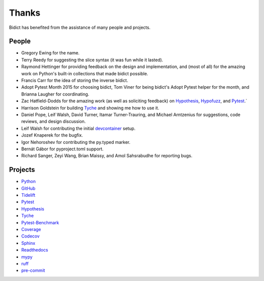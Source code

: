 Thanks
------

Bidict has benefited from the assistance of many people and projects.


People
======

- Gregory Ewing for the name.

- Terry Reedy for suggesting the slice syntax
  (it was fun while it lasted).

- Raymond Hettinger for
  providing feedback on the design and implementation,
  and (most of all) for the amazing work on Python's built-in collections
  that made bidict possible.

- Francis Carr for the idea of storing the inverse bidict.

- Adopt Pytest Month 2015 for choosing bidict,
  Tom Viner for being bidict's Adopt Pytest helper for the month,
  and Brianna Laugher for coordinating.

- Zac Hatfield-Dodds for the amazing work
  (as well as soliciting feedback) on
  `Hypothesis <https://hypothesis.works>`__,
  `Hypofuzz <https://hypofuzz.com>`__,
  and `Pytest <https://pytest.org>`__.`

- Harrison Goldstein for building
  `Tyche <https://marketplace.visualstudio.com/items?itemName=HarrisonGoldstein.tyche>`__
  and showing me how to use it.

- Daniel Pope,
  Leif Walsh,
  David Turner,
  Itamar Turner-Trauring,
  and Michael Arntzenius
  for suggestions, code reviews, and design discussion.

- Leif Walsh for contributing the initial
  `devcontainer <https://code.visualstudio.com/docs/remote/containers>`__
  setup.

- Jozef Knaperek for the bugfix.

- Igor Nehoroshev for contributing the py.typed marker.

- Bernát Gábor for pyproject.toml support.

- Richard Sanger,
  Zeyi Wang,
  Brian Maissy,
  and Amol Sahsrabudhe
  for reporting bugs.


Projects
========

- `Python <https://www.python.org>`__
- `GitHub <https://github.com>`__
- `Tidelift <https://tidelift.com>`__
- `Pytest <https://docs.pytest.org>`__
- `Hypothesis <https://hypothesis.readthedocs.io>`__
- `Tyche <https://marketplace.visualstudio.com/items?itemName=HarrisonGoldstein.tyche>`__
- `Pytest-Benchmark <https://pytest-benchmark.readthedocs.io>`__
- `Coverage <https://coverage.readthedocs.io>`__
- `Codecov <https://codecov.io>`__
- `Sphinx <https://www.sphinx-doc.org>`__
- `Readthedocs <https://readthedocs.org>`__
- `mypy <https://mypy.readthedocs.io>`__
- `ruff <https://github.com/charliermarsh/ruff>`__
- `pre-commit <https://pre-commit.com>`__
